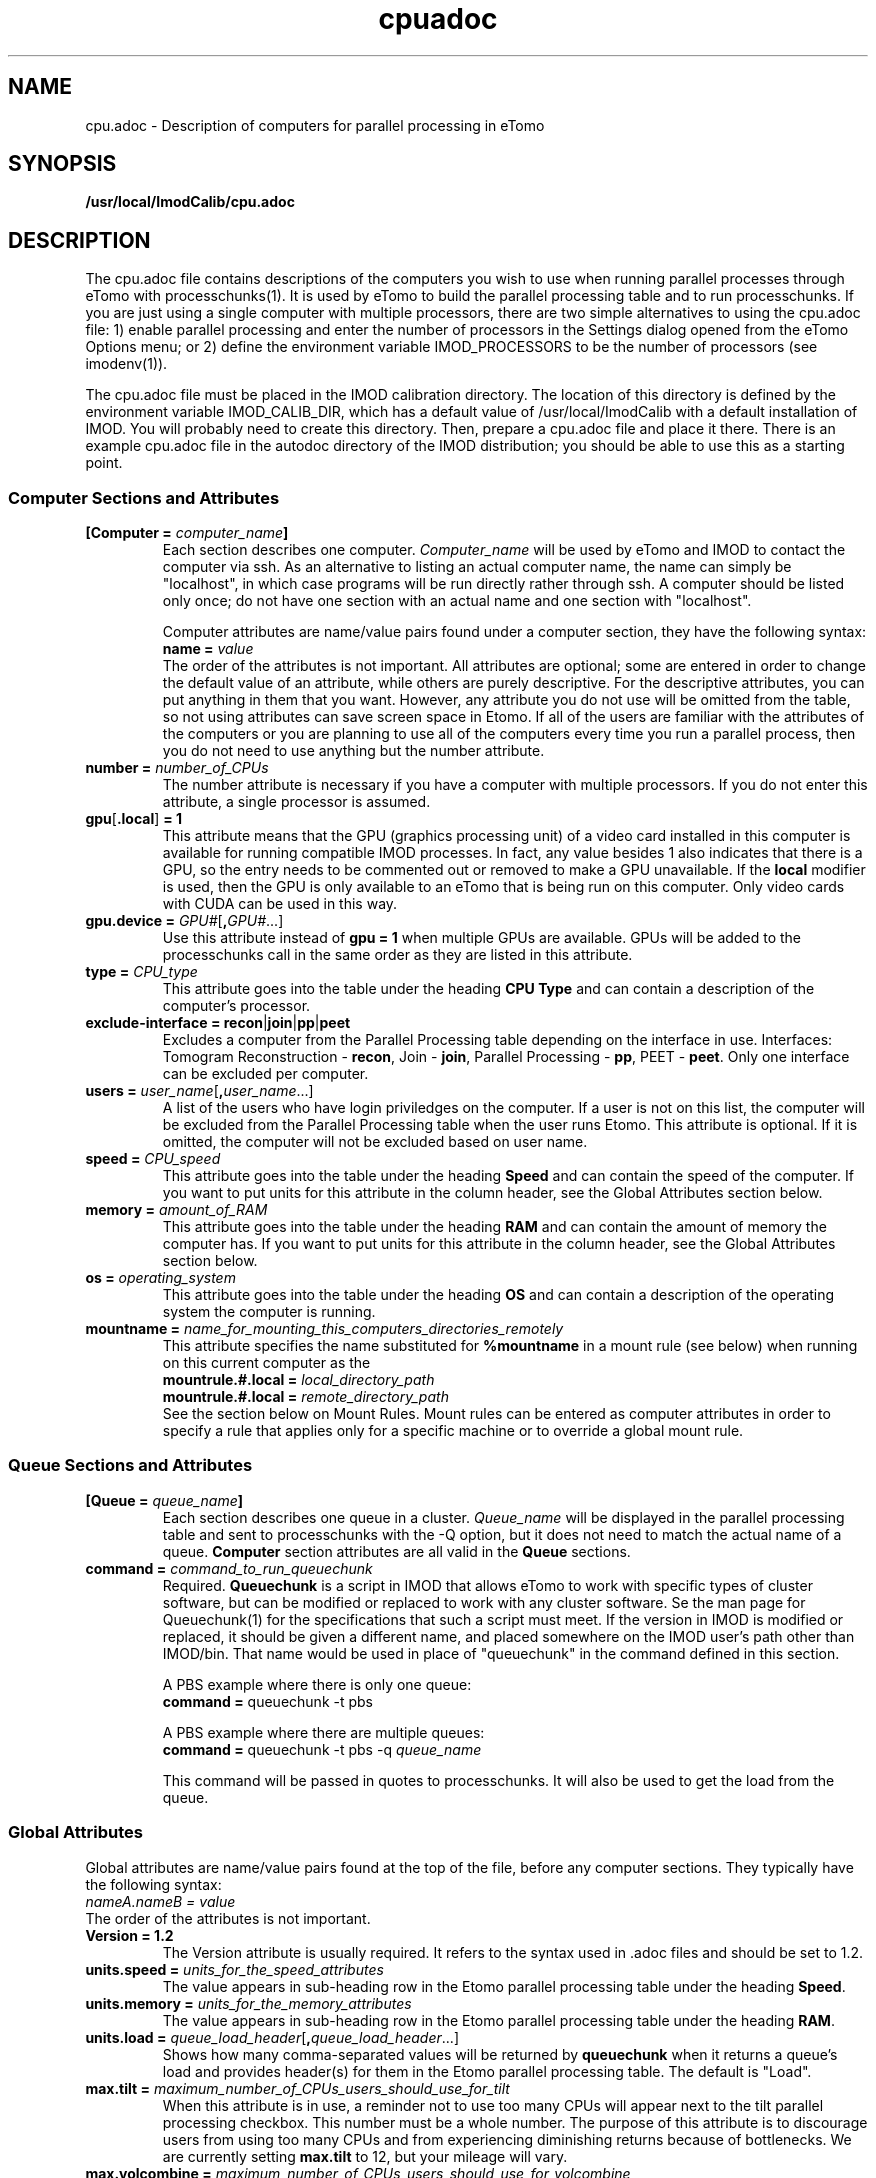 .TH cpuadoc 1 3.7.0 BL3DEMC
.na
.nh

.SH NAME
cpu.adoc \- Description of computers for parallel processing in eTomo

.SH SYNOPSIS
.nf
.B /usr/local/ImodCalib/cpu.adoc
.fi

.SH DESCRIPTION
The cpu.adoc file contains descriptions of the computers you wish to use when
running parallel processes through eTomo with processchunks(1).  
It is used by eTomo to build the parallel
processing table and to run processchunks.  If you are just using a single
computer with multiple processors, there are two simple alternatives to using
the cpu.adoc file: 1) enable parallel processing and enter the number of
processors in the Settings dialog opened from the eTomo Options menu; or 2)
define the environment variable IMOD_PROCESSORS to be the number of processors
(see imodenv(1)).

The cpu.adoc file
must be placed in the IMOD calibration directory.  The location of 
this directory is defined by the environment variable IMOD_CALIB_DIR, which
has a default value of /usr/local/ImodCalib with a default installation of
IMOD.  You will probably need to create this directory.  Then, prepare a
cpu.adoc file and place it there.  There is an example cpu.adoc file in the
autodoc directory of the IMOD distribution; you should be able to use this as
a starting point.

.SS Computer Sections and Attributes

.TP
.B [Computer = \fIcomputer_name\fB]
Each section describes one computer.  \fIComputer_name\fR will be used by eTomo
and IMOD to contact the computer via
ssh.  As an alternative to listing an actual computer name, the name can simply
be "localhost", in which case programs will be run directly rather through
ssh.  A computer should be listed only once; do not have one section with an
actual name and one section with "localhost".

Computer attributes are name/value pairs found under a computer section, they
have the following syntax: 
.br
.B name = \fIvalue\fR
.br
The order of the attributes
is not important.  All attributes are optional; some are entered in order to
change the default value of an attribute, while others are purely descriptive.
For the descriptive
attributes, you can put anything in them that you want.
However, any attribute you do not use will be omitted from the table, so not
using attributes can save screen space in Etomo.  If all of the users are
familiar with the attributes of the computers or you are planning to use all
of the computers every time you run a parallel process, then you do not
need to use anything but the number attribute.  

.TP
.B number = \fInumber_of_CPUs
The number attribute is necessary if you have a computer with multiple
processors.  If you do not enter this attribute, a single processor is assumed.

.TP
.B gpu\fR[\fB.local\fR]\fB = 1
This attribute means that the GPU (graphics processing unit) of a video card installed in
this computer is available for running compatible IMOD processes.  In
fact, any value besides 1 also indicates that there is a GPU, so the
entry needs to be commented out or removed to make a GPU unavailable.  If the \fBlocal\fR
modifier is used, then the GPU is only available to an eTomo that is being run on this
computer.  Only video cards with CUDA can be used in this way.  

.TP
.B gpu.device = \fIGPU#\fR[\fB,\fIGPU#\fR...]
Use this attribute instead of \fBgpu = 1\fR when multiple GPUs are available.
GPUs will be added to the processchunks call in the same order as they are
listed in this attribute.

.TP
.B type = \fICPU_type
This attribute goes into the table under the heading \fBCPU Type\fR and can
contain a description of the computer's processor.

.TP
.B exclude-interface = recon\fR|\fBjoin\fR|\fBpp\fR|\fBpeet
Excludes a computer from the Parallel Processing table depending on the
interface in use.  Interfaces:  Tomogram Reconstruction - \fBrecon\fR, Join -
\fBjoin\fR, Parallel Processing - \fBpp\fR, PEET - \fBpeet\fR.  Only one
interface can be excluded per computer.

.TP
.B users = \fIuser_name\fR[\fB,\fIuser_name\fR...]
A list of the users who have login priviledges on the computer.  If a user is
not on this list, the computer will be excluded from the Parallel Processing
table when the user runs Etomo.  This attribute is optional.  If it is omitted,
the computer will not be excluded based on user name.

.TP
.B speed = \fICPU_speed
This attribute goes into the table under the heading \fBSpeed\fR and can
contain the speed of the computer.  If you want to put units for this
attribute in the column header, see the Global Attributes section below.

.TP
.B memory = \fIamount_of_RAM
This attribute goes into the table under the heading \fBRAM\fR and can contain
the amount of memory the computer has.  If you want to put units for this
attribute in the column header, see the Global Attributes section below.

.TP
.B os = \fIoperating_system
This attribute goes into the table under the heading \fBOS\fR and can contain a
description of the operating system the computer is running.

.TP
.B mountname = \fIname_for_mounting_this_computers_directories_remotely
This attribute specifies the name substituted for \fB%mountname\fR
in a mount rule (see below) when running on this current computer as the
.br
.B mountrule.#.local = \fIlocal_directory_path\fR
.br
.B mountrule.#.local = \fIremote_directory_path\fR
.br
See the section below on Mount Rules.  Mount rules can be entered as
computer attributes in order to specify a rule that applies only for a 
specific machine or to override a global mount rule.

.SS Queue Sections and Attributes

.TP
.B [Queue = \fIqueue_name\fB]
Each section describes one queue in a cluster.  \fIQueue_name\fR will be
displayed in the parallel processing table and sent to
processchunks with the -Q option, but it does not need to match the actual
name of a queue.  \fBComputer\fR section attributes are all valid in
the \fBQueue\fR sections.

.TP
.B command = \fIcommand_to_run_queuechunk\fR
Required.  \fBQueuechunk\fR is a script in IMOD that allows eTomo to work
with specific types of cluster software, but can be modified or replaced to
work with any cluster software.  Se the man page for Queuechunk(1) for the 
specifications that such a script must meet.  If the version in IMOD is
modified or replaced, it should be given a different name, and placed
somewhere on the IMOD user's path other than IMOD/bin.  That name would be
used in place of "queuechunk" in the command defined in this section.

A PBS example where there is only one queue:
.br
.B command = \fRqueuechunk -t pbs

A PBS example where there are multiple queues:
.br
.B command = \fRqueuechunk -t pbs -q \fIqueue_name

This command will be passed in quotes to processchunks.  It will also be used
to get the load from the queue.

.SS Global Attributes

Global attributes are name/value pairs found at the top of the file, before
any computer sections.  They
typically have the following syntax: 
.br
.I nameA.nameB = value
.br
The order of the attributes is not important.

.TP
.B Version = 1.2
The Version attribute is usually required.  It refers to the syntax used 
in .adoc files and should be set to 1.2.

.TP
.B units.speed = \fIunits_for_the_speed_attributes
The value appears in sub-heading row in the Etomo parallel processing table
under the heading \fBSpeed\fR.

.TP
.B units.memory = \fIunits_for_the_memory_attributes
The value appears in sub-heading row in the Etomo parallel processing table
under the heading \fBRAM\fR.

.TP
.B units.load = \fIqueue_load_header\fR[\fB,\fIqueue_load_header\fR...]
Shows how many comma-separated values will be returned by \fBqueuechunk\fR when
it returns a queue's load and provides header(s) for them in the Etomo parallel
processing table.  The default is "Load".

.TP
.B max.tilt = \fImaximum_number_of_CPUs_users_should_use_for_tilt
When this attribute is in use, a reminder not to use too many CPUs will appear
next to the tilt parallel processing checkbox.  This number must be a whole
number.  The purpose of this attribute is to discourage users from using too
many CPUs and from experiencing diminishing returns because
of bottlenecks.  We are currently setting \fBmax.tilt\fR to 12, but your mileage
will vary.

.TP
.B max.volcombine = \fImaximum_number_of_CPUs_users_should_use_for_volcombine
Similarly to \fBmax.tilt\fR, this attribute will cause a recommendation on the
maximum number of CPUs to appear next to the volcombine parallel processing
checkbox.  This step is much more susceptible than tomogram generation 
to diminishing returns from I/O bottlenecks.  We are currently setting 
\fBmax.volcombine\fR to 8.

.TP
.B separate-chunks = \fIvalue
This attribute can be used to force programs to write chunks into separate
files that will be reassembled at the end of processing.  Without this
setting, different instances of the Tilt program will all write to one output
file simultaneously, which has given problems in one Mac installation.  Any
value other than 0 activates the feature.

.TP
.B min.nice = \fIminimum_nice_value
The minimum value of the Nice spinner.  The default is 0.

.TP
.B users-column = \fR[\fB0\fR|\fB1\fR]
When this attribute is present and not set to 0, the Users column will be
included in the Parallel Processing table.

.TP
.B mountrule.#.local = \fIlocal_directory_path\fR|\fIremote_directory_path
See the section below on Mount Rules.

.SS Mount Rules for Local to Remote Path Translations
In order to use parallel processing in IMOD, all computers must be able to 
access the directory where the data and command files are located.  However,
it is not necessary that the directory be referred to by the same name on
the different computers.  When these names differ, you must provide eTomo
with information about how to translate the current working directory path on
the local computer into a path that can be used to access the directory on the
remote computers.  This gets tricky because the true path of a directory, as
revealed by a \fBpwd\fR command, may not be the same as the path that the user
enters to get there.  Thus, in setting up path translations, you need to
change to a typical directory and then use \fBpwd\fR to find out what the
official path to the directory is.  This is the path that eTomo will see on
the local machine, so you need to work out how this needs to be translated
so that it can be accessed on the remote machines.

As a simple example, each Linux machine in the BL3DEMC used to have a directory
named \fB/localscratch\fR which was accessed from any machine as
\fB/scratch/\fIcomputer_name\fR (where \fIcomputer_name\fR is the name of a
machine, without any domain).  The required mount rules were entered as:

.B mountrule.1.local = \fB/localscratch
.br
.B mountrule.1.remote = \fB/scratch/%mountname

Where \fB%mountname\fR is entered exactly as written and will be substituted
for the appropriate mount name.  In our example, the mount name is just the
computer name, but a mount name different from the computer name can be 
entered for an individual computer using the \fBmountname\fR attribute.

For a complicated example, we had a Macintosh running OSX 10.4, and it mounted
our Linux home directories (\fB/home\fR, \fB/home1\fR, \fB/home2\fR) under the
same names.  It mounted the Linux machine scratch directories under
\fB/scratch/\fIcomputer_name\fR.  However, when we were running on the Mac and
\fBcd'd\fR to a user's home directory and entered \fBpwd\fR, we got, e.g.,
\fB/private/var/automount/home1/\fIusername\fR.  When we \fBcd'd\fR to a Linux
scratch directory and entered \fBpwd\fR, we got
\fB/private/var/automount/\fIcomputer_name\fR.

.br
The correct translations can be accomplished with:

.ft B
.nf
mountrule.2.local = /private/var/automount/home
mountrule.2.remote = /home
mountrule.3.local = /private/var/automount
mountrule.3.remote = /scratch
.ft R
.fi

The numbers specify the order in which the rules are applied.  Note that it is
important to apply the rule for home first to avoid having
\fB/private/var/automount/home\fR get translated to \fB /scratch/home\fR.  Also
note that this one rule works for \fB/home\fR, \fB/home1\fR, and \fB/home2\fR.
The automount names no longer do this on OSX 10.5 and higher, but the example
is still good for illustrating how to deal with complex situations.

Our Linux machines also used to access the home directories under \fB/Users\fR on
the Mac, by mounting these directories as
\fB/\fIcomputer_name\fB/\fIusername\fR.  So we had another mount rule:

.B mountrule.4.local = /Users
.br
.B mountrule.4.remote = /%mountname

All of the rules in our two examples are compatible, so they could all be
listed as global mountrules in the same cpu.adoc.  If this were not the case,
we could still maintain one file by listing some rules as local rules,
inside the section for a particular computer.

Here are some other facts about mount rules.  The current directory is
checked for substitution against one rule at a time, and if it matches a
rule then the substitution is made and no other rule is checked.  Local rules
for the current host machine, if any, are checked before the global rules.

It is required to have a local rule and a remote rule with the same number
and in the same area (global attributes area or \fBComputer\fR section).  Each
mount rule attribute must have a value.

When \fB%mountname\fR is used, then a \fBComputer\fR section for the current
host computer must exist, or there must be a \fBComputer\fR section called
\fBlocalhost\fR.  In the latter case, a \fBmountname\fR attribute is required for
that section.

.SH EXAMPLES

A \fBcpu.adoc\fR for a standalone two-processor system would be just:
.nf
Version = 1.0
[Computer = localhost]
number = 2
.fi
.P

See \fB$IMOD_DIR/autodoc/cpu.adoc\fR for further examples.

.SH LIMITATIONS

Windows computers may not be placed in the same cpu.adoc parallel processing
table as Linux and Macintosh computers.

All computers in the cpu.adoc will be loaded into a scrollable table in Etomo
and ssh connections will be opened to each one to monitor its load.
A \fBcpu.adoc\fR with many tens of computers may slow down Etomo too much.

.SH SEE ALSO

\fBqueuechunk\fR(1)
